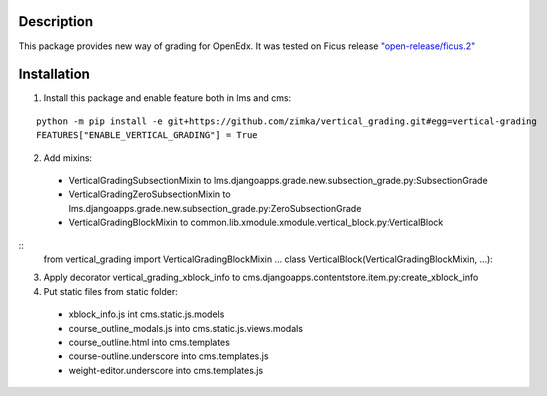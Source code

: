 Description
-----------
This package provides new way of grading for OpenEdx. It was tested on Ficus release `"open-release/ficus.2"
<https://github.com/edx/edx-platform/tree/open-release/ficus.2>`_

Installation
------------

1. Install this package and enable feature both in lms and cms:

::

  python -m pip install -e git+https://github.com/zimka/vertical_grading.git#egg=vertical-grading
  FEATURES["ENABLE_VERTICAL_GRADING"] = True

2. Add mixins:

  - VerticalGradingSubsectionMixin to lms.djangoapps.grade.new.subsection_grade.py:SubsectionGrade
  - VerticalGradingZeroSubsectionMixin  to lms.djangoapps.grade.new.subsection_grade.py:ZeroSubsectionGrade
  - VerticalGradingBlockMixin to common.lib.xmodule.xmodule.vertical_block.py:VerticalBlock

::
    from vertical_grading import VerticalGradingBlockMixin
    ...
    class VerticalBlock(VerticalGradingBlockMixin, ...):


3. Apply decorator vertical_grading_xblock_info to cms.djangoapps.contentstore.item.py:create_xblock_info

4. Put static files from static folder:

  - xblock_info.js int cms.static.js.models
  - course_outline_modals.js into cms.static.js.views.modals
  - course_outline.html into cms.templates
  - course-outline.underscore into cms.templates.js
  - weight-editor.underscore into cms.templates.js
